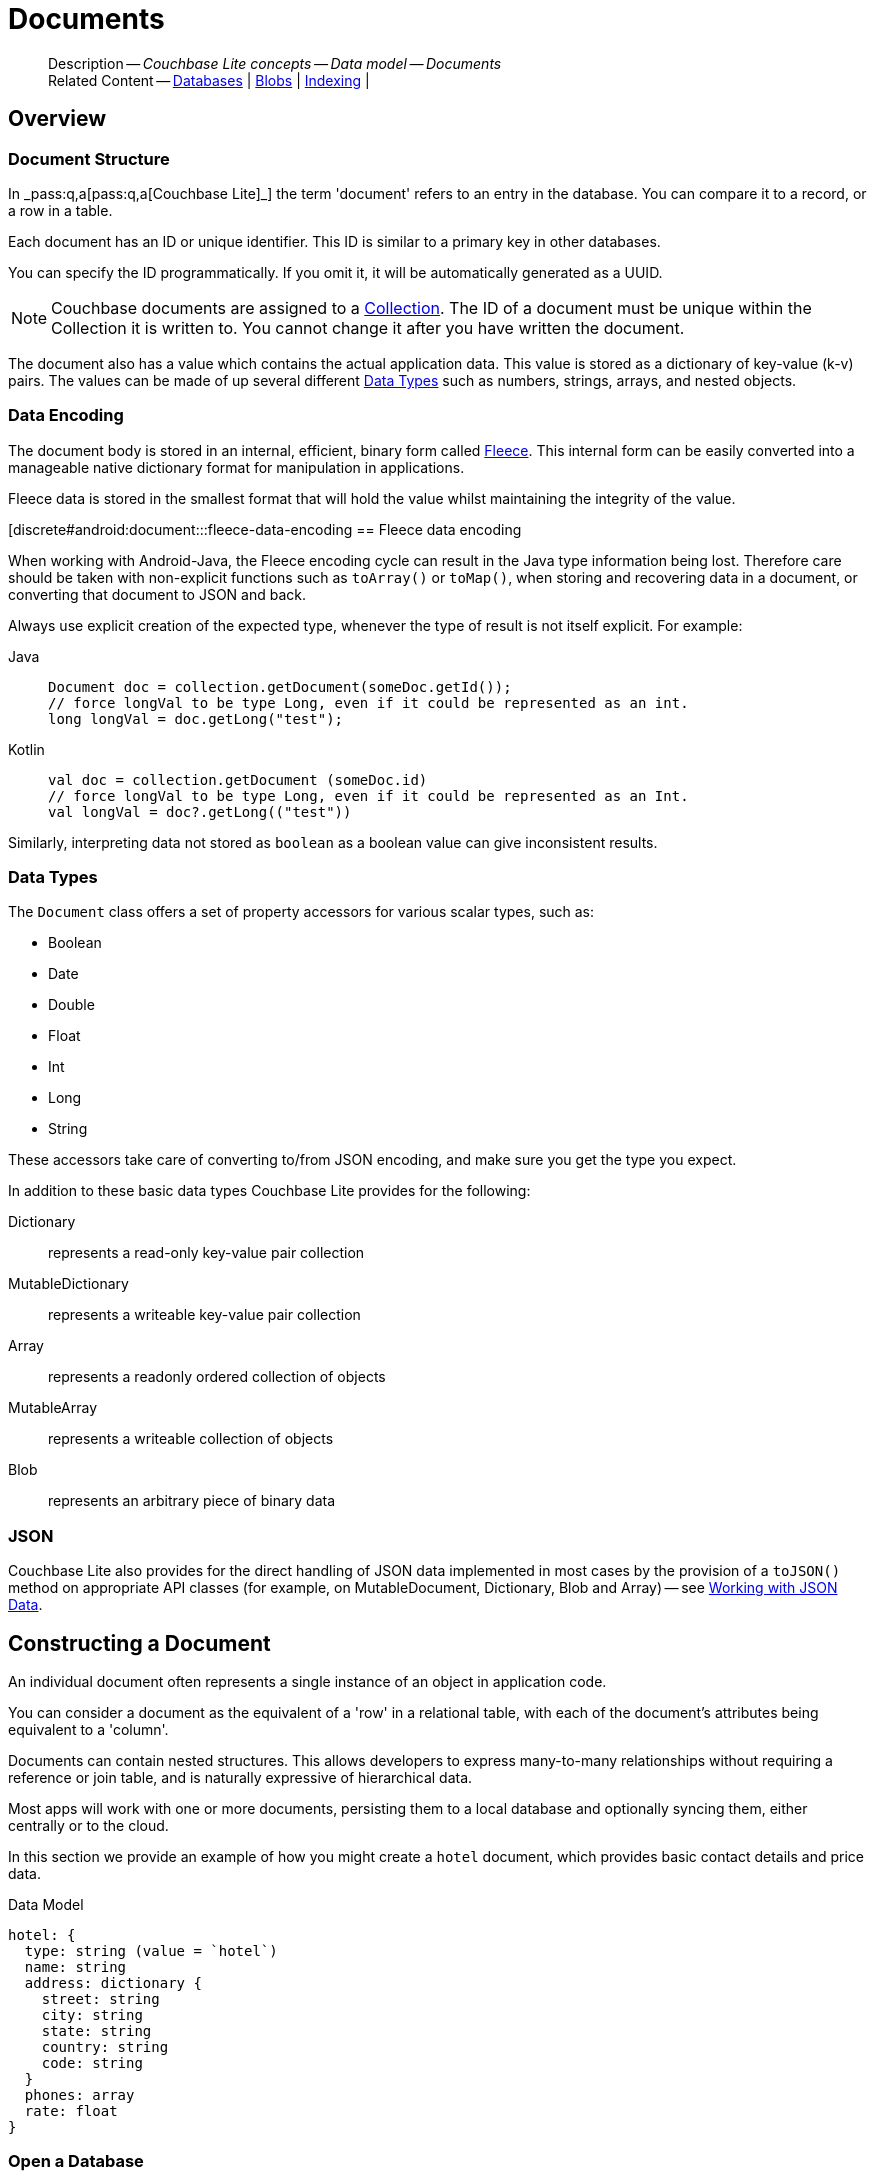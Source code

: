 :docname: document
:page-module: android
:page-relative-src-path: document.adoc
:page-origin-url: https://github.com/couchbase/docs-couchbase-lite.git
:page-origin-start-path:
:page-origin-refname: antora-assembler-simplification
:page-origin-reftype: branch
:page-origin-refhash: (worktree)
[#android:document:::]
= Documents
:page-aliases: documents.adoc, learn/java-android-document.adoc
:page-toclevels: 2@
:page-role:
:description: Couchbase Lite concepts -- Data model -- Documents


[abstract]
--
Description -- _{description}_ +
Related Content -- xref:android:database.adoc[Databases] | xref:android:blob.adoc[Blobs] | xref:android:indexing.adoc[Indexing] |
--


[#android:document:::overview]
== Overview


[#android:document:::document-structure]
=== Document Structure

In pass:q,a[_pass:q,a[pass:q,a[Couchbase{nbsp}Lite]]_] the term 'document' refers to an entry in the database.
You can compare it to a record, or a row in a table.

Each document has an ID or unique identifier.
This ID is similar to a primary key in other databases.

You can specify the ID programmatically.
If you omit it, it will be automatically generated as a UUID.

NOTE: Couchbase documents are assigned to a <<android:database:::database-concepts,Collection>>.
The ID of a document must be unique within the Collection it is written to.
You cannot change it after you have written the document.

The document also has a value which contains the actual application data.
This value is stored as a dictionary of key-value (k-v) pairs.
The values can be made of up several different <<android:document:::data-types>> such as numbers, strings, arrays, and nested objects.


[#android:document:::data-encoding]
=== Data Encoding

The document body is stored in an internal, efficient, binary form called
https://github.com/couchbaselabs/fleece#readme[Fleece].
This internal form can be easily converted into a manageable native dictionary format for manipulation in applications.

Fleece data is stored in the smallest format that will hold the value whilst maintaining the integrity of the value.


[discrete#android:document:::fleece-data-encoding
== Fleece data encoding

When working with Android-Java, the Fleece encoding cycle can result in the Java type information being lost.
Therefore care should be taken with non-explicit functions such as `toArray()` or `toMap()`,
when storing and recovering data in a document,
or converting that document to JSON and back.

Always use explicit creation of the expected type, whenever the type of result is not itself explicit. For example:

[tabs]
=====

Java::
+
--
[source, Java, indent=0]
----
            Document doc = collection.getDocument(someDoc.getId());
            // force longVal to be type Long, even if it could be represented as an int.
            long longVal = doc.getLong("test");
----
--


Kotlin::
+
--
[source, Kotlin, indent=0]
----
        val doc = collection.getDocument (someDoc.id)
        // force longVal to be type Long, even if it could be represented as an Int.
        val longVal = doc?.getLong(("test"))
----
--
=====

Similarly, interpreting data not stored as `boolean` as a boolean value can give inconsistent results.


[#android:document:::data-types]
=== Data Types

The `Document` class offers a set of property accessors for various scalar types, such as:

* Boolean
* Date
* Double
* Float
* Int
* Long
* String

These accessors take care of converting to/from JSON encoding, and make sure you get the type you expect.

In addition to these basic data types Couchbase Lite provides for the following:

Dictionary:: represents a read-only key-value pair collection
MutableDictionary:: represents a writeable key-value pair collection
Array:: represents a readonly ordered collection of objects
MutableArray:: represents a writeable collection of objects
Blob:: represents an arbitrary piece of binary data


[#android:document:::json]
=== JSON

Couchbase Lite also provides for the direct handling of JSON data implemented in most cases by the provision of a pass:a,q[`toJSON()`] method on appropriate API classes (for example, on MutableDocument, Dictionary, Blob and Array) -- see <<android:document:::lbl-json-data>>.


[#android:document:::constructing-a-document]
== Constructing a Document


An individual document often represents a single instance of an object in application code.

You can consider a document as the equivalent of a 'row' in a relational table,
with each of the document's attributes being equivalent to a 'column'.

Documents can contain nested structures.
This allows developers to express many-to-many relationships without requiring a reference or join table,
and is naturally expressive of hierarchical data.

Most apps will work with one or more documents, persisting them to a local database and optionally syncing them, either centrally or to the cloud.

In this section we provide an example of how you might create a `hotel` document, which provides basic contact details and price data.

.Data Model
[source]
----

hotel: {
  type: string (value = `hotel`)
  name: string
  address: dictionary {
    street: string
    city: string
    state: string
    country: string
    code: string
  }
  phones: array
  rate: float
}

----

[#android:document:::ex-usage]
=== Open a Database

First open your database.
If the database does not already exist, Couchbase Lite will create it for you.

Couchbase documents are assigned to a <<android:database:::database-concepts,Collection>>.
All the CRUD examples in this document operate on a `collection` object (here, the Default Collection).


[tabs]
=====


Kotlin::
+
--

// Show Main Snippet
// include::android:example$codesnippet_collection.kt[tags="datatype_usage_createdb", indent=0]
[source, Kotlin]
----
// Initialize the Couchbase Lite system
CouchbaseLite.init(context)

// Get the database (and create it if it doesn’t exist).
val database = Database("getting-started")
val collection = database.getCollection("myCollection")
    ?: throw IllegalStateException("collection not found")

----

--
// Show Optional Alternate Snippet
// include::android:example$codesnippet_collection.java[tags="datatype_usage_createdb", indent=0]

Java::
+
--
[source, Java]
----
// Get the database (and create it if it doesn’t exist).
Database database = new Database("getting-started");
try (Collection collection = database.getCollection("myCollection")) {
    if (collection == null) { throw new IllegalStateException("collection not found"); }

----
--

=====


See xref:android:database.adoc[Databases] for more information

[#android:document:::create-a-document]
=== Create a Document

Now create a new document to hold your application's data.

Use the mutable form, so that you can add data to the document.


[tabs]
=====


Kotlin::
+
--

// Show Main Snippet
// include::android:example$codesnippet_collection.kt[tags="datatype_usage_createdoc", indent=0]
[source, Kotlin]
----
// Create your new document
val mutableDoc = MutableDocument()

----

--
// Show Optional Alternate Snippet
// include::android:example$codesnippet_collection.java[tags="datatype_usage_createdoc", indent=0]

Java::
+
--
[source, Java]
----
// Create your new document
MutableDocument mutableDoc = new MutableDocument();

----
--

=====


For more on using *Documents*, see <<android:document:::document-initializers>> and <<android:document:::mutability>>.

[#android:document:::create-a-dictionary]
=== Create a Dictionary

Now create a mutable dictionary (`address`).

Each element of the dictionary value will be directly accessible via its own key.


[tabs]
=====


Kotlin::
+
--

// Show Main Snippet
// include::android:example$codesnippet_collection.kt[tags="datatype_usage_mutdict", indent=0]
[source, Kotlin]
----
// Create a new mutable dictionary and populate some keys/values
val address = MutableDictionary()
address.setString("street", "1 Main st.")
address.setString("city", "San Francisco")
address.setString("state", "CA")
address.setString("country", "USA")
address.setString("code", "90210")

----

--
// Show Optional Alternate Snippet
// include::android:example$codesnippet_collection.java[tags="datatype_usage_mutdict", indent=0]

Java::
+
--
[source, Java]
----
// Create a new mutable dictionary and populate some keys/values
MutableDictionary address = new MutableDictionary();
address.setString("street", "1 Main st.");
address.setString("city", "San Francisco");
address.setString("state", "CA");
address.setString("country", "USA");
address.setString("code", "90210");

----
--

=====


Learn more about <<android:document:::using-dictionaries>>.

[#android:document:::create-an-array]
=== Create an Array

Since the hotel may have multiple contact numbers, provide a field (`phones`) as a mutable array.


[tabs]
=====


Kotlin::
+
--

// Show Main Snippet
// include::android:example$codesnippet_collection.kt[tags="datatype_usage_mutarray", indent=0]
[source, Kotlin]
----
// Create and populate mutable array
val phones = MutableArray()
phones.addString("650-000-0000")
phones.addString("650-000-0001")

----

--
// Show Optional Alternate Snippet
// include::android:example$codesnippet_collection.java[tags="datatype_usage_mutarray", indent=0]

Java::
+
--
[source, Java]
----
// Create and populate mutable array
MutableArray phones = new MutableArray();
phones.addString("650-000-0000");
phones.addString("650-000-0001");

----
--

=====


Learn more about <<android:document:::using-arrays>>

[#android:document:::populate-a-document]
=== Populate a Document

Now add your data to the mutable document created earlier.
Each data item is stored as a key-value pair.


[tabs]
=====


Kotlin::
+
--

// Show Main Snippet
// include::android:example$codesnippet_collection.kt[tags="datatype_usage_populate", indent=0]
[source, Kotlin]
----
// Initialize and populate the document

// Add document type to document properties <.>
mutableDoc.setString("type", "hotel")

// Add hotel name string to document properties <.>
mutableDoc.setString("name", "Hotel Java Mo")

// Add float to document properties <.>
mutableDoc.setFloat("room_rate", 121.75f)

// Add dictionary to document's properties <.>
mutableDoc.setDictionary("address", address)

// Add array to document's properties <.>
mutableDoc.setArray("phones", phones)

----

--
// Show Optional Alternate Snippet
// include::android:example$codesnippet_collection.java[tags="datatype_usage_populate", indent=0]

Java::
+
--
[source, Java]
----
// Initialize and populate the document

// Add document type to document properties <.>
mutableDoc.setString("type", "hotel");

// Add hotel name string to document properties <.>
mutableDoc.setString("name", "Hotel Java Mo");

// Add float to document properties <.>
mutableDoc.setFloat("room_rate", 121.75F);

// Add dictionary to document's properties <.>
mutableDoc.setDictionary("address", address);

// Add array to document's properties <.>
mutableDoc.setArray("phones", phones);

----
--

=====


NOTE: Couchbase recommend using a `type` attribute to define each logical document type.


[#android:document:::save-a-document]
=== Save a Document

Now persist the populated document to your Couchbase Lite database.
This will auto-generate the document id.


[tabs]
=====


Kotlin::
+
--

// Show Main Snippet
// include::android:example$codesnippet_collection.kt[tags="datatype_usage_persist", indent=0]
[source, Kotlin]
----
// Save the document changes <.>
collection.save(mutableDoc)

----

--
// Show Optional Alternate Snippet
// include::android:example$codesnippet_collection.java[tags="datatype_usage_persist", indent=0]

Java::
+
--
[source, Java]
----
// Save the document changes <.>
collection.save(mutableDoc);
----
--

=====


[#android:document:::close-the-database]
=== Close the Database

With your document saved, you can now close our Couchbase Lite database.


[tabs]
=====


Kotlin::
+
--

// Show Main Snippet
// include::android:example$codesnippet_collection.kt[tags="datatype_usage_closedb", indent=0]
[source, Kotlin]
----
// Close the database <.>
database.close()

----

--
// Show Optional Alternate Snippet
// include::android:example$codesnippet_collection.java[tags="datatype_usage_closedb", indent=0]

Java::
+
--
[source, Java]
----
// Close the database <.>
database.close();

----
--

=====


[#android:document:::working-with-data]
== Working with Data


[#android:document:::checking-a-documents-properties]
=== Checking a Document's Properties

To check whether a given property exists in the document, use the https://docs.couchbase.com/mobile/{major}.{minor}.{maintenance-android}{empty}/couchbase-lite-android/com/couchbase/lite/Document.html#contains-java.lang.String-[`Document.Contains(String key)] method.

If you try to access a property which doesn't exist in the document, the call will return the default value for that getter method (0 for https://docs.couchbase.com/mobile/{major}.{minor}.{maintenance-android}{empty}/couchbase-lite-android/com/couchbase/lite/Document.html#getInt-java.lang.String-[Document.getInt()] 0.0 for https://docs.couchbase.com/mobile/{major}.{minor}.{maintenance-android}{empty}/couchbase-lite-android/com/couchbase/lite/Document.html#getFloat-java.lang.String-[Document.getFloat()] etc.).

.Fleece data encoding
[NOTE]
--
Care should be taken when storing and recovering data in a document or converting that document to JSON and back. +
Data encoding (Fleece) can result in `Long` values being converted to `Integers`, and `Double` values to `Float`. +
Interpreting data as boolean can also give inconsistent results.
--


[#android:document:::date-accessors]
=== Date accessors

Couchbase Lite offers _Date_ accessors as a convenience.
Dates are a common data type, but JSON doesn't natively support them, so the convention is to store them as strings in ISO-8601 format.

.Date Getter
[#ex-date-getter]


[#android:document:::ex-date-getter]
====

pass:q,a[This example sets the date on the `createdAt` property and reads it back using the https://docs.couchbase.com/mobile/{major}.{minor}.{maintenance-android}{empty}/couchbase-lite-android/com/couchbase/lite/Document.html#getDate-java.lang.String-[Document.getDate()] accessor method.]
[tabs]
=====


Kotlin::
+
--

// Show Main Snippet
// include::android:example$codesnippet_collection.kt[tags="date-getter", indent=0]
[source, Kotlin]
----
doc.setValue("createdAt", Date())
val date = doc.getDate("createdAt")
----

--
// Show Optional Alternate Snippet
// include::android:example$codesnippet_collection.java[tags="date-getter", indent=0]

Java::
+
--
[source, Java]
----
newTask.setValue("createdAt", new Date());
Date date = newTask.getDate("createdAt");
----
--

=====


====


[#android:document:::using-dictionaries]
=== Using Dictionaries

.API References

* https://docs.couchbase.com/mobile/{major}.{minor}.{maintenance-android}{empty}/couchbase-lite-android/com/couchbase/lite/Dictionary.html[Dictionary]

* https://docs.couchbase.com/mobile/{major}.{minor}.{maintenance-android}{empty}/couchbase-lite-android/com/couchbase/lite/MutableDictionary.html[MutableDictionary]


.Read Only
[#ex-dict]


[#android:document:::ex-dict]
====

[tabs]
=====


Kotlin::
+
--

// Show Main Snippet
// include::android:example$codesnippet_collection.kt[tags="datatype_dictionary", indent=0]
[source, Kotlin]
----
// NOTE: No error handling, for brevity (see getting started)
val document = collection.getDocument("doc1")

// Getting a dictionary from the document's properties
val dict = document?.getDictionary("address")

// Access a value with a key from the dictionary
val street = dict?.getString("street")

// Iterate dictionary
dict?.forEach { println("${it} -> ${dict.getValue(it)}") }

// Create a mutable copy
val mutableDict = dict?.toMutable()

----

--
// Show Optional Alternate Snippet
// include::android:example$codesnippet_collection.java[tags="datatype_dictionary", indent=0]

Java::
+
--
[source, Java]
----
// NOTE: No error handling, for brevity (see getting started)
Document document = collection.getDocument("doc1");
if (document == null) { return; }

// Getting a dictionary from the document's properties
Dictionary dict = document.getDictionary("address");
if (dict == null) { return; }

// Access a value with a key from the dictionary
String street = dict.getString("street");

// Iterate dictionary
for (String key: dict.getKeys()) {
    System.out.println("Key " + key + " = " + dict.getValue(key));
}

// Create a mutable copy
MutableDictionary mutableDict = dict.toMutable();

----
--

=====


====


.Mutable
[#ex-mutdict]


[#android:document:::ex-mutdict]
====

[tabs]
=====


Kotlin::
+
--

// Show Main Snippet
// include::android:example$codesnippet_collection.kt[tags="datatype_mutable_dictionary", indent=0]
[source, Kotlin]
----
// NOTE: No error handling, for brevity (see getting started)

// Create a new mutable dictionary and populate some keys/values
val mutableDict = MutableDictionary()
mutableDict.setString("street", "1 Main st.")
mutableDict.setString("city", "San Francisco")

// Add the dictionary to a document's properties and save the document
val mutableDoc = MutableDocument("doc1")
mutableDoc.setDictionary("address", mutableDict)
collection.save(mutableDoc)

----

--
// Show Optional Alternate Snippet
// include::android:example$codesnippet_collection.java[tags="datatype_mutable_dictionary", indent=0]

Java::
+
--
[source, Java]
----
// NOTE: No error handling, for brevity (see getting started)

// Create a new mutable dictionary and populate some keys/values
MutableDictionary mutableDict = new MutableDictionary();
mutableDict.setString("street", "1 Main st.");
mutableDict.setString("city", "San Francisco");

// Add the dictionary to a document's properties and save the document
MutableDocument mutableDoc = new MutableDocument("doc1");
mutableDoc.setDictionary("address", mutableDict);
collection.save(mutableDoc);

----
--

=====


====


[#android:document:::using-arrays]
=== Using Arrays

.API References
* https://docs.couchbase.com/mobile/{major}.{minor}.{maintenance-android}{empty}/couchbase-lite-android/com/couchbase/lite/Array.html[Array]

* https://docs.couchbase.com/mobile/{major}.{minor}.{maintenance-android}{empty}/couchbase-lite-android/com/couchbase/lite/MutableArray.html[MutableArray]

.Read Only
[#ex-array]


[#android:document:::ex-array]
====

[tabs]
=====


Kotlin::
+
--

// Show Main Snippet
// include::android:example$codesnippet_collection.kt[tags="datatype_array", indent=0]
[source, Kotlin]
----
// NOTE: No error handling, for brevity (see getting started)

val document = collection.getDocument("doc1")

// Getting a phones array from the document's properties
val array = document?.getArray("phones")

// Get element count
val count = array?.count()

// Access an array element by index
val phone = array?.getString(1)

// Iterate array
array?.forEachIndexed { index, item -> println("Row  ${index} = ${item}") }

// Create a mutable copy
val mutableArray = array?.toMutable()
----

--
// Show Optional Alternate Snippet
// include::android:example$codesnippet_collection.java[tags="datatype_array", indent=0]

Java::
+
--
[source, Java]
----
// NOTE: No error handling, for brevity (see getting started)

Document document = collection.getDocument("doc1");
if (document == null) { return; }

// Getting a phones array from the document's properties
Array array = document.getArray("phones");
if (array == null) { return; }

// Get element count
int count = array.count();

// Access an array element by index
String phone = array.getString(1);

// Iterate array
for (int i = 0; i < count; i++) {
    System.out.println("Row  " + i + " = " + array.getString(i));
}

// Create a mutable copy
MutableArray mutableArray = array.toMutable();
----
--

=====


====


.Mutable
[#ex-mutarray]


[#android:document:::ex-mutarray]
====

[tabs]
=====


Kotlin::
+
--

// Show Main Snippet
// include::android:example$codesnippet_collection.kt[tags="datatype_mutable_array", indent=0]
[source, Kotlin]
----
// NOTE: No error handling, for brevity (see getting started)

// Create a new mutable array and populate data into the array
val mutableArray = MutableArray()
mutableArray.addString("650-000-0000")
mutableArray.addString("650-000-0001")

// Set the array to document's properties and save the document
val mutableDoc = MutableDocument("doc1")
mutableDoc.setArray("phones", mutableArray)
collection.save(mutableDoc)
----

--
// Show Optional Alternate Snippet
// include::android:example$codesnippet_collection.java[tags="datatype_mutable_array", indent=0]

Java::
+
--
[source, Java]
----
// NOTE: No error handling, for brevity (see getting started)

// Create a new mutable array and populate data into the array
MutableArray mutableArray = new MutableArray();
mutableArray.addString("650-000-0000");
mutableArray.addString("650-000-0001");

// Set the array to document's properties and save the document
MutableDocument mutableDoc = new MutableDocument("doc1");
mutableDoc.setArray("phones", mutableArray);
collection.save(mutableDoc);
----
--

=====


====


[#android:document:::using-blobs]
=== Using Blobs

For more on working with blobs, see xref:android:blob.adoc[Blobs]


[#android:document:::document-initializers]
== Document Initializers


You can use the following methods/initializers:

* Use the https://docs.couchbase.com/mobile/{major}.{minor}.{maintenance-android}{empty}/couchbase-lite-android/com/couchbase/lite/MutableDocument.html#s:18CouchbaseLiteSwift15MutableDocumentMutableDocument--[MutableDocument()] initializer to create a new document where the document ID is randomly generated by the database.

* Use the https://docs.couchbase.com/mobile/{major}.{minor}.{maintenance-android}{empty}/couchbase-lite-android/com/couchbase/lite/MutableDocument.html#s:18CouchbaseLiteSwift15MutableDocument}MutableDocument-java.lang.String-[MutableDocument(String id)] initializer to create a new document with a specific ID.

* Use the {url-api-method-collection-getdocument} method to get a document.
If the document doesn't exist in the collection, the method will return `null`.
You can use this behavior to check if a document with a given ID already exists in the collection.


.Persist a document
[#ex-persists-doc]


[#android:document:::ex-persists-doc]
====

pass:q,a[The following code example creates a document and persists it to the database.]
[tabs]
=====


Kotlin::
+
--

// Show Main Snippet
// include::android:example$codesnippet_collection.kt[tags="initializer", indent=0]
[source, Kotlin]
----
val doc = MutableDocument()
doc.let {
    it.setString("type", "task")
    it.setString("owner", "todo")
    it.setDate("createdAt", Date())
}
collection.save(doc)
----

--
// Show Optional Alternate Snippet
// include::android:example$codesnippet_collection.java[tags="initializer", indent=0]

Java::
+
--
[source, Java]
----
MutableDocument newTask = new MutableDocument();
newTask.setString("type", "task");
newTask.setString("owner", "todo");
newTask.setDate("createdAt", new Date());
collection.save(newTask);
----
--

=====


====


[#android:document:::mutability]
== Mutability


By default, a document is immutable when it is read from the database.
Use the https://docs.couchbase.com/mobile/{major}.{minor}.{maintenance-android}{empty}/couchbase-lite-android/com/couchbase/lite/Document.html#toMutable--[`Document.toMutable()] to create an updatable instance of the document.


.Make a mutable document
[#ex-update-doc]


[#android:document:::ex-update-doc]
====

pass:q,a[Changes to the document are persisted to the database when the `save` method is called.]
[tabs]
=====


Kotlin::
+
--

// Show Main Snippet
// include::android:example$codesnippet_collection.kt[tags="update-document", indent=0]
[source, Kotlin]
----
collection.getDocument("xyz")?.toMutable()?.let {
    it.setString("name", "apples")
    collection.save(it)
}
----

--
// Show Optional Alternate Snippet
// include::android:example$codesnippet_collection.java[tags="update-document", indent=0]

Java::
+
--
[source, Java]
----
MutableDocument mutableDocument = collection.getDocument("xyz").toMutable();
mutableDocument.setString("name", "apples");
collection.save(mutableDocument);
----
--

=====


====


NOTE: Any user change to the value of reserved keys (`_id`, `_rev` or `_deleted`) will be detected when a document is saved and will result in an exception (Error Code 5 -- `CorruptRevisionData`) -- see also <<android:document:::lbl-doc-constraints>>.


[#android:document:::batch-operations]
== Batch operations

If you're making multiple changes to a database at once, it's faster to group them together.
The following example persists a few documents in batch.

.Batch operations
[#ex-batch-ops]


[#android:document:::ex-batch-ops]
====

[tabs]
=====


Kotlin::
+
--

// Show Main Snippet
// include::android:example$codesnippet_collection.kt[tags="batch", indent=0]
[source, Kotlin]
----
database.inBatch(UnitOfWork {
    for (i in 0..9) {
        val doc = MutableDocument()
        doc.let {
            it.setValue("type", "user")
            it.setValue("name", "user $i")
            it.setBoolean("admin", false)
        }
        log("saved user document: ${doc.getString("name")}")
    }
})
----

--
// Show Optional Alternate Snippet
// include::android:example$codesnippet_collection.java[tags="batch", indent=0]

Java::
+
--
[source, Java]
----
database.inBatch(() -> {
    for (int i = 0; i < 10; i++) {
        MutableDocument doc = new MutableDocument();
        doc.setValue("type", "user");
        doc.setValue("name", "user " + i);
        doc.setBoolean("admin", false);
        collection.save(doc);
    }
});
----
--

=====


====


At the *local* level this operation is still transactional: no other `Database` instances, including ones managed by the replicator can make changes during the execution of the block, and other instances will not see partial changes.
But Couchbase Mobile is a distributed system, and due to the way replication works, there's no guarantee that Sync Gateway or other devices will receive your changes all at once.


[#android:document:::document-change-events]
== Document change events

You can register for document changes.
The following example registers for changes to the document with ID `user.john` and prints the `verified_account` property when a change is detected.


.Document change events
[#ex-doc-events]


[#android:document:::ex-doc-events]
====

[tabs]
=====


Kotlin::
+
--

// Show Main Snippet
// include::android:example$codesnippet_collection.kt[tags="document-listener", indent=0]
[source, Kotlin]
----
collection.addDocumentChangeListener("user.john") { change ->
    collection.getDocument(change.documentID)?.let {
        log("Status: ${it.getString("verified_account")}")
    }
}
----

--
// Show Optional Alternate Snippet
// include::android:example$codesnippet_collection.java[tags="document-listener", indent=0]

Java::
+
--
[source, Java]
----
collection.addDocumentChangeListener(
    "user.john",
    change -> {
        String docId = change.getDocumentID();
        try {
            Document doc = collection.getDocument(docId);
            if (doc != null) {
                Logger.log("Status: " + doc.getString("verified_account"));
            }
        }
        catch (CouchbaseLiteException e) {
            Logger.log("Failed getting doc : " + docId);
        }
    });
----
--

=====


====


[#android:document:::using-kotlin-flows-and-livedata]
=== Using Kotlin Flows and LiveData

Kotlin users can also take advantage of Flows and LiveData to monitor for changes.

The following methods show how to watch for document changes in a given database or for changes to a specific document.

[tabs]
=====

Database Changes::
+
--
[source, Kotlin, subs="attributes+"]
----
        return collection.collectionChangeFlow(null)
            .map { it.documentIDs }
            .asLiveData()
----
--


Document Changes::
+
--
[source, Kotlin, subs="attributes+"]
----
        return collection.documentChangeFlow("1001")
            .mapNotNull { change ->
                change.takeUnless {
                    collection.getDocument(it.documentID)?.getString("owner").equals(owner)
                }
            }
            .asLiveData()
----
--
=====


[#android:document:::document-expiration]
== Document Expiration

Document expiration allows users to set the expiration date for a document.
When the document expires, it is purged from the database.
The purge is not replicated to Sync Gateway.

.Set document expiration
[#ex-set-doc-exp]


[#android:document:::ex-set-doc-exp]
====

This example sets the TTL for a document to 1 day from the current time.
[tabs]
=====


Kotlin::
+
--

// Show Main Snippet
// include::android:example$codesnippet_collection.kt[tags="document-expiration", indent=0]
[source, Kotlin]
----
// Purge the document one day from now
collection.setDocumentExpiration(
    "doc123",
    Date(System.currentTimeMillis() + (1000 * 60 * 60 * 24))
)

// Reset expiration
collection.setDocumentExpiration("doc1", null)

// Query documents that will be expired in less than five minutes
val query = QueryBuilder
    .select(SelectResult.expression(Meta.id))
    .from(DataSource.collection(collection))
    .where(
        Meta.expiration.lessThan(
            Expression.longValue(System.currentTimeMillis() + (1000 * 60 * 5))
        )
    )
----

--
// Show Optional Alternate Snippet
// include::android:example$codesnippet_collection.java[tags="document-expiration", indent=0]

Java::
+
--
[source, Java]
----
// Purge the document one day from now
Instant ttl = Instant.now().plus(1, ChronoUnit.DAYS);
collection.setDocumentExpiration("doc123", new Date(ttl.toEpochMilli()));

// Reset expiration
collection.setDocumentExpiration("doc1", null);

// Query documents that will be expired in less than five minutes
Instant fiveMinutesFromNow = Instant.now().plus(5, ChronoUnit.MINUTES);
Query query = QueryBuilder
    .select(SelectResult.expression(Meta.id))
    .from(DataSource.collection(collection))
    .where(Meta.expiration.lessThan(Expression.doubleValue(fiveMinutesFromNow.toEpochMilli())));
----
--

=====


====


You can set expiration for a whole Collection

[#android:document:::lbl-doc-constraints]
== Document Constraints

Couchbase Lite APIs do not explicitly disallow the use of attributes with the underscore prefix at the top level of document.
This is to facilitate the creation of documents for use either in _local only_ mode where documents are not synced, or when used exclusively in peer-to-peer sync.

NOTE: "_id", :"_rev" and "_sequence" are reserved keywords and must not be used as top-level attributes -- see <<android:document:::res-keys>>.

Users are cautioned that any attempt to sync such documents to Sync Gateway will result in an error.
To be future proof, you are advised to avoid creating such documents.
Use of these attributes for user-level data may result in undefined system behavior.

For more guidance -- see: xref:sync-gateway:ROOT:data-modeling.adoc[Sync Gateway - data modeling guidelines]

[#android:document:::res-keys]
.Reserved Keys List
====

* _attachments

* _deleted footnote:fn1[Any change to this reserved key will be detected when it is saved and will result in a Couchbase exception (Error Code 5 -- `CorruptRevisionData`)]

* _id footnote:fn1[]

* _removed

* _rev footnote:fn1[]

* _sequence
====


[#android:document:::lbl-json-data]
== Working with JSON Data

In this section::
<<android:document:::lbl-array>>
| <<android:document:::lbl-blob>>
| <<android:document:::lbl-dictionary>>
| <<android:document:::lbl-document>>
| <<android:document:::lbl-result>>


The pass:a,q[`toJSON()`] typed-accessor means you can easily work with JSON data, native and Couchbase Lite objects.

[#android:document:::lbl-array]
=== Arrays

Convert an `ArrayObject` to and from JSON using the pass:a,q[`toJSON()`] and `toArray` methods -- see <<android:document:::ex-array>>.

Additionally you can:

* Initialize a 'MutableArrayObject' using data supplied as a JSON string.
This is done using the `init(json)` constructor -- see: <<android:document:::ex-array>>

* Convert an `ArrayFragment` object to a JSON String

* Set data with a JSON string using `setJSON()`

.Arrays as JSON strings
[#ex-array]


[#android:document:::ex-array]
====

[tabs]
=====


Kotlin::
+
--

// Show Main Snippet
// include::android:example$codesnippet_collection.kt[tags="tojson-array", indent=0]
[source, Kotlin]
----
// github tag=tojson-array
val mArray = MutableArray(JSON) // <.>
for (i in 0 until mArray.count()) {
    mArray.getDictionary(i)?.apply {
        log(getString("name") ?: "unknown")
        collection.save(MutableDocument(getString("id"), toMap()))
    } // <.>
}

collection.getDocument("1002")?.getArray("features")?.apply {
    for (feature in toList()) {
        log("$feature")
    } // <.>
    log(toJSON())
} // <.>
----

--
// Show Optional Alternate Snippet
// include::android:example$codesnippet_collection.java[tags="tojson-array", indent=0]

Java::
+
--
[source, Java]
----
// github tag=tojson-array
final MutableArray mArray = new MutableArray(JSON); // <.>

for (int i = 0; i < mArray.count(); i++) { // <.>
    final Dictionary dict = mArray.getDictionary(i);
    Logger.log(dict.getString("name"));
    collection.save(new MutableDocument(dict.getString("id"), dict.toMap()));
}

final Array features = collection.getDocument("1002").getArray("features");
for (Object feature: features.toList()) { Logger.log(feature.toString()); }
Logger.log(features.toJSON()); // <.>
----
--

=====


====


[#android:document:::lbl-blob]
=== Blobs
Convert a `Blob` to JSON using the `toJSON` method -- see <<android:document:::ex-blob>>.

You can use `isBlob()` to check whether a given dictionary object is a blob or not -- see <<android:document:::ex-blob>>.

Note that the blob object must first be saved to the database (generating the required metadata) before you can use the `toJSON` method.

[#ex-blob]
.Blobs as JSON strings


[#android:document:::ex-blob]
====

[tabs]
=====


Kotlin::
+
--

// Show Main Snippet
// include::android:example$codesnippet_collection.kt[tags="tojson-blob", indent=0]
[source, Kotlin]
----
// github tag=tojson-blob
val thisBlob = collection.getDocument("thisdoc-id")!!.toMap()
if (!Blob.isBlob(thisBlob)) {
    return
}
val blobType = thisBlob["content_type"].toString()
val blobLength = thisBlob["length"] as Number?
----

--
// Show Optional Alternate Snippet
// include::android:example$codesnippet_collection.java[tags="tojson-blob", indent=0]

Java::
+
--
[source, Java]
----
// github tag=tojson-blob
final Map<String, ?> thisBlob = collection.getDocument("thisdoc-id").toMap();
if (!Blob.isBlob(thisBlob)) { return; }

final String blobType = thisBlob.get("content_type").toString();
final Number blobLength = (Number) thisBlob.get("length");
----
--

=====


====


See also: xref:android:blob.adoc[Blobs]

[#android:document:::lbl-dictionary]
=== Dictionaries

Convert a `DictionaryObject` to and from JSON using the `toJSON` and `toDictionary` methods -- see <<android:document:::ex-dictionary>>.

Additionally you can:

* Initialize a 'MutableDictionaryObject' using data supplied as a JSON string.
This is done using the `init(json)` constructor-- see: <<android:document:::ex-dictionary>>

* Set data with a JSON string using `setJSON()`

[#ex-dictionary]
.Dictionaries as JSON strings


[#android:document:::ex-dictionary]
====

[tabs]
=====


Kotlin::
+
--

// Show Main Snippet
// include::android:example$codesnippet_collection.kt[tags="tojson-dictionary", indent=0]
[source, Kotlin]
----
// github tag=tojson-dictionary
val mDict = MutableDictionary(JSON) // <.>
log("$mDict")
log("Details for: ${mDict.getString("name")}")
mDict.keys.forEach { key ->
    log(key + " => " + mDict.getValue(key))
}
----

--
// Show Optional Alternate Snippet
// include::android:example$codesnippet_collection.java[tags="tojson-dictionary", indent=0]

Java::
+
--
[source, Java]
----
// github tag=tojson-dictionary
final MutableDictionary mDict = new MutableDictionary(JSON); // <.>
Logger.log(mDict.toString());

Logger.log("Details for: " + mDict.getString("name"));
for (String key: mDict.getKeys()) {
    Logger.log(key + " => " + mDict.getValue(key));
}
----
--

=====


====


[#android:document:::lbl-document]
=== Documents

Convert a `Document` to and from JSON strings using the pass:a,q[`toJSON()`] and pass:a,q[`setJSON()`] methods -- see <<android:document:::ex-document>>.

Additionally you can:

* Initialize a 'MutableDocument' using data supplied as a JSON string.
This is done using the `init(json)` or `init(id: json:)` constructor -- see: <<android:document:::ex-document>>

* Set data with a JSON string using `setJSON()`

.Documents as JSON strings
[#ex-document]


[#android:document:::ex-document]
====

[tabs]
=====


Kotlin::
+
--

// Show Main Snippet
// include::android:example$codesnippet_collection.kt[tags="query-get-all;tojson-document", indent=0]
[source, Kotlin]
----
QueryBuilder
    .select(SelectResult.expression(Meta.id).`as`("metaId"))
    .from(DataSource.collection(srcColl))
    .execute()
    .forEach {
        it.getString("metaId")?.let { thisId ->
            srcColl.getDocument(thisId)?.toJSON()?.let { json -> // <.>
                log("JSON String = $json")
                val hotelFromJSON = MutableDocument(thisId, json) // <.>
                dstColl.save(hotelFromJSON)
                dstColl.getDocument(thisId)?.toMap()?.forEach { e ->
                    log("$e.key => $e.value")
                } // <.>
            }
        }
    }
----

--
// Show Optional Alternate Snippet
// include::android:example$codesnippet_collection.java[tags="query-get-all;tojson-document", indent=0]

Java::
+
--
[source, Java]
----
// github tag=tojson-document
final Query listQuery = QueryBuilder
    .select(SelectResult.expression(Meta.id).as("metaId"))
    .from(DataSource.collection(srcColl));

try (ResultSet results = listQuery.execute()) {
    for (Result row: results) {
        final String thisId = row.getString("metaId");

        final String json = srcColl.getDocument(thisId).toJSON(); // <.>
        Logger.log("JSON String = " + json);

        final MutableDocument hotelFromJSON = new MutableDocument(thisId, json); // <.>

        dstColl.save(hotelFromJSON);

        for (Map.Entry<String, Object> entry: dstColl.getDocument(thisId).toMap().entrySet()) {
            Logger.log(entry.getKey() + " => " + entry.getValue()); // <.>
        }
    }
}
----
--

=====


====


[#android:document:::lbl-result]
=== Query Results as JSON

Convert a `Query Result` to JSON using its {to-JSON} accessor method.

[#ex-json]
.Using JSON Results


[#android:document:::ex-json]
====

pass:q,a[Use https://docs.couchbase.com/mobile/{major}.{minor}.{maintenance-android}{empty}/couchbase-lite-android/com/couchbase/lite/Result.html#toJSON--[Result.toJSON()] to transform your result string into a JSON string, which can easily be serialized or used as required in your application. See <<android:document:::ex-json>> for a working example.]
[tabs]
=====


Kotlin::
+
--

// Show Main Snippet
// include::android:example$codesnippet_collection.kt[tags="query-access-json", indent=0]
[source, Kotlin]
----
// Uses Jackson JSON processor
val mapper = ObjectMapper()
val hotels = mutableListOf<Hotel>()

listQuery.execute().use { rs ->
    rs.forEach {

        // Get result as JSON string
        val json = it.toJSON() // <.>

        // Get Hashmap from JSON string
        val dictFromJSONstring = mapper.readValue(json, HashMap::class.java) // <.>

        // Use created hashmap
        val hotelId = dictFromJSONstring["id"].toString() //
        val hotelType = dictFromJSONstring["type"].toString()
        val hotelname = dictFromJSONstring["name"].toString()

        // Get custom object from JSON string
        val thisHotel = mapper.readValue(json, Hotel::class.java) // <.>
        hotels.add(thisHotel)
    }
}
----

--
// Show Optional Alternate Snippet
// include::android:example$codesnippet_collection.java[tags="query-access-json", indent=0]

Java::
+
--
[source, Java]
----
        ObjectMapper mapper = new ObjectMapper();
        ArrayList<Hotel> hotels = new ArrayList<>();
        HashMap<String, Object> dictFromJSONstring;

        try (ResultSet resultSet = listQuery.execute()) {
            for (Result result: resultSet) {

                // Get result as JSON string
                String thisJsonString = result.toJSON(); // <.>

                // Get Java  Hashmap from JSON string
                dictFromJSONstring =
                    mapper.readValue(thisJsonString, HashMap.class); // <.>


                // Use created hashmap
                String hotelId = dictFromJSONstring.get("id").toString();
                String hotelType = dictFromJSONstring.get("type").toString();
                String hotelname = dictFromJSONstring.get("name").toString();


                // Get custom object from Native 'dictionary' object
                Hotel thisHotel =
                    mapper.readValue(thisJsonString, Hotel.class); // <.>
                hotels.add(thisHotel);
            }
        }
        // Uses Jackson JSON processor
        ObjectMapper mapper = new ObjectMapper();
        List<Hotel> hotels = new ArrayList<>();

        try (ResultSet rs = listQuery.execute()) {
            for (Result result: rs) {
                String json = result.toJSON();
                Map<String, String> dictFromJSONstring = mapper.readValue(json, HashMap.class);

                String hotelId = dictFromJSONstring.get("id");
                String hotelType = dictFromJSONstring.get("type");
                String hotelname = dictFromJSONstring.get("name");

                // Get custom object from JSON string
                Hotel thisHotel = mapper.readValue(json, Hotel.class);
                hotels.add(thisHotel);
            }
        }
    }

    public List<Map<String, Object>> docsOnlyQuerySyntaxN1QL(Database thisDb) throws CouchbaseLiteException {
        // For Documentation -- N1QL Query using parameters
        //  Declared elsewhere: Database thisDb
        Query thisQuery =
            thisDb.createQuery(
                "SELECT META().id AS thisId FROM _ WHERE type = \"hotel\""); // <.>
        List<Map<String, Object>> results = new ArrayList<>();
        try (ResultSet rs = thisQuery.execute()) {
            for (Result result: rs) { results.add(result.toMap()); }
        }
        return results;
    }

    public List<Map<String, Object>> docsonlyQuerySyntaxN1QLParams(Database thisDb) throws CouchbaseLiteException {
        // For Documentation -- N1QL Query using parameters
        //  Declared elsewhere: Database thisDb

        Query thisQuery =
            thisDb.createQuery(
                "SELECT META().id AS thisId FROM _ WHERE type = $type"); // <.

        thisQuery.setParameters(
            new Parameters().setString("type", "hotel")); // <.>

        List<Map<String, Object>> results = new ArrayList<>();
        try (ResultSet rs = thisQuery.execute()) {
            for (Result result: rs) { results.add(result.toMap()); }
        }
        return results;
    }
}

//
// Copyright (c) 2023 Couchbase, Inc All rights reserved.
//
// Licensed under the Apache License, Version 2.0 (the "License");
// you may not use this file except in compliance with the License.
// You may obtain a copy of the License at
//
// http://www.apache.org/licenses/LICENSE-2.0
//
// Unless required by applicable law or agreed to in writing, software
// distributed under the License is distributed on an "AS IS" BASIS,
// WITHOUT WARRANTIES OR CONDITIONS OF ANY KIND, either express or implied.
// See the License for the specific language governing permissions and
// limitations under the License.
//
package com.couchbase.codesnippets;

import androidx.annotation.NonNull;

import java.net.URI;
import java.net.URISyntaxException;
import java.security.KeyStore;
import java.security.KeyStoreException;
import java.security.cert.X509Certificate;
import java.util.HashMap;
import java.util.Map;
import java.util.Set;

import com.couchbase.codesnippets.utils.Logger;
import com.couchbase.lite.BasicAuthenticator;
import com.couchbase.lite.Collection;
import com.couchbase.lite.CollectionConfiguration;
import com.couchbase.lite.CouchbaseLiteException;
import com.couchbase.lite.Database;
import com.couchbase.lite.DatabaseEndpoint;
import com.couchbase.lite.DocumentFlag;
import com.couchbase.lite.Endpoint;
import com.couchbase.lite.ListenerToken;
import com.couchbase.lite.ReplicatedDocument;
import com.couchbase.lite.Replicator;
import com.couchbase.lite.ReplicatorConfiguration;
import com.couchbase.lite.ReplicatorProgress;
import com.couchbase.lite.ReplicatorStatus;
import com.couchbase.lite.ReplicatorType;
import com.couchbase.lite.SessionAuthenticator;
import com.couchbase.lite.URLEndpoint;


@SuppressWarnings({"unused"})
public class ReplicationExamples {
    private Replicator thisReplicator;
    private ListenerToken thisToken;

    public void activeReplicatorExample(Set<Collection> collections)
        throws URISyntaxException {
        // Create replicator
        // Consider holding a reference somewhere
        // to prevent the Replicator from being GCed
        Replicator repl = new Replicator( // <.>

            // initialize the replicator configuration
            new ReplicatorConfiguration(new URLEndpoint(new URI("wss://listener.com:8954"))) // <.>
                .addCollections(collections, null)

                // Set replicator type
                .setType(ReplicatorType.PUSH_AND_PULL)

                // Configure Sync Mode
                .setContinuous(false) // default value


                // set auto-purge behavior
                // (here we override default)
                .setAutoPurgeEnabled(false) // <.>


                // Configure Server Authentication --
                // only accept self-signed certs
                .setAcceptOnlySelfSignedServerCertificate(true) // <.>

                // Configure the credentials the
                // client will provide if prompted
                .setAuthenticator(new BasicAuthenticator("Our Username", "Our Password".toCharArray())) // <.>

        );

        // Optionally add a change listener <.>
        ListenerToken token = repl.addChangeListener(change -> {
            CouchbaseLiteException err = change.getStatus().getError();
            if (err != null) { Logger.log("Error code :: " + err.getCode(), err); }
        });

        // Start replicator
        repl.start(false); // <.>


        thisReplicator = repl;
        thisToken = token;

    }

    public void replicatorSimpleExample(Set<Collection> collections) throws URISyntaxException {
        Endpoint theListenerEndpoint
            = new URLEndpoint(new URI("wss://10.0.2.2:4984/db")); // <.>

        ReplicatorConfiguration thisConfig =
            new ReplicatorConfiguration(theListenerEndpoint) // <.>
                .addCollections(collections, null) // default configuration

                .setAcceptOnlySelfSignedServerCertificate(true) // <.>
                .setAuthenticator(new BasicAuthenticator(
                    "valid.user",
                    "valid.password".toCharArray())); // <.>

        Replicator repl = new Replicator(thisConfig); // <.>
        // Start the replicator
        repl.start(); // <.>
        // (be sure to hold a reference somewhere that will prevent it from being GCed)
        thisReplicator = repl;

    }

    public void replicationBasicAuthenticationExample(
        Set<Collection> collections,
        CollectionConfiguration collectionConfig)
        throws URISyntaxException {

        // Create replicator (be sure to hold a reference somewhere that will prevent the Replicator from being GCed)
        Replicator repl = new Replicator(
            new ReplicatorConfiguration(new URLEndpoint(new URI("ws://localhost:4984/mydatabase")))
                .addCollections(collections, collectionConfig)
                .setAuthenticator(new BasicAuthenticator("username", "password".toCharArray())));

        repl.start();
        thisReplicator = repl;
    }


    public void replicationSessionAuthenticationExample(
        Set<Collection> collections,
        CollectionConfiguration collectionConfig)
        throws URISyntaxException {

        // Create replicator (be sure to hold a reference somewhere that will prevent the Replicator from being GCed)
        Replicator repl = new Replicator(
            new ReplicatorConfiguration(new URLEndpoint(new URI("ws://localhost:4984/mydatabase")))
                .addCollections(collections, collectionConfig)
                .setAuthenticator(new SessionAuthenticator("904ac010862f37c8dd99015a33ab5a3565fd8447")));

        repl.start();
        thisReplicator = repl;
    }

    public void replicationCustomHeaderExample(
        Set<Collection> collections,
        CollectionConfiguration collectionConfig)
        throws URISyntaxException {
        Map<String, String> headers = new HashMap<>();
        headers.put("CustomHeaderName", "Value");

        // Create replicator (be sure to hold a reference somewhere that will prevent the Replicator from being GCed)
        Replicator repl = new Replicator(
            new ReplicatorConfiguration(new URLEndpoint(new URI("ws://localhost:4984/mydatabase")))
                .addCollections(collections, collectionConfig)
                .setHeaders(headers));

        repl.start();
        thisReplicator = repl;
    }

    public void replicationPushFilterExample(Set<Collection> collections) throws URISyntaxException {
        CollectionConfiguration collectionConfig = new CollectionConfiguration()
            .setPushFilter((document, flags) -> flags.contains(DocumentFlag.DELETED)); // <1>

        // Create replicator (be sure to hold a reference somewhere that will prevent the Replicator from being GCed)
        Replicator repl = new Replicator(
            new ReplicatorConfiguration(new URLEndpoint(new URI("ws://localhost:4984/mydatabase")))
                .addCollections(collections, collectionConfig));

        repl.start();
        thisReplicator = repl;
    }


    public void replicationPullFilterExample(Set<Collection> collections) throws URISyntaxException {
        CollectionConfiguration collectionConfig = new CollectionConfiguration()
            .setPullFilter((document, flags) -> "draft".equals(document.getString("type"))); // <1>

        // Create replicator (be sure to hold a reference somewhere that will prevent the Replicator from being GCed)
        Replicator repl = new Replicator(
            new ReplicatorConfiguration(new URLEndpoint(new URI("ws://localhost:4984/mydatabase")))
                .addCollections(collections, collectionConfig));

        repl.start();
        thisReplicator = repl;
    }

    public void replicationResetCheckpointExample(Set<Collection> collections) throws URISyntaxException {
        // Create replicator (be sure to hold a reference somewhere that will prevent the Replicator from being GCed)
        Replicator repl = new Replicator(
            new ReplicatorConfiguration(new URLEndpoint(new URI("ws://localhost:4984/mydatabase")))
                .addCollections(collections, null));

        repl.start(true);

        // ... at some later time

        repl.stop();
    }

    public void handlingNetworkErrorsExample(Set<Collection> collections) throws URISyntaxException {
        // Create replicator (be sure to hold a reference somewhere that will prevent the Replicator from being GCed)
        Replicator repl = new Replicator(
            new ReplicatorConfiguration(new URLEndpoint(new URI("ws://localhost:4984/mydatabase")))
                .addCollections(collections, null));

        repl.addChangeListener(change -> {
            CouchbaseLiteException error = change.getStatus().getError();
            if (error != null) { Logger.log("Error code:: " + error); }
        });
        repl.start();
        thisReplicator = repl;
    }

    public void certificatePinningExample(Set<Collection> collections, String keyStoreName, String certAlias)
        throws URISyntaxException, KeyStoreException {
        // Create replicator (be sure to hold a reference somewhere that will prevent the Replicator from being GCed)
        Replicator repl = new Replicator(
            new ReplicatorConfiguration(new URLEndpoint(new URI("ws://localhost:4984/mydatabase")))
                .addCollections(collections, null)
                .setPinnedServerX509Certificate(
                    (X509Certificate) KeyStore.getInstance(keyStoreName).getCertificate(certAlias)));

        repl.start();
        thisReplicator = repl;
    }

    public void replicatorConfigExample(Set<Collection> collections) throws URISyntaxException {
        // initialize the replicator configuration
        ReplicatorConfiguration thisConfig = new ReplicatorConfiguration(
            new URLEndpoint(new URI("wss://10.0.2.2:8954/travel-sample"))) // <.>
            .addCollections(collections, null);
    }


    public void p2pReplicatorStatusExample(Replicator repl) {
        ReplicatorStatus status = repl.getStatus();
        ReplicatorProgress progress = status.getProgress();
        Logger.log(
            "The Replicator is " + status.getActivityLevel()
                + "and has processed " + progress.getCompleted()
                + " of " + progress.getTotal() + " changes");
    }


    public void p2pReplicatorStopExample(Replicator repl) {
        // Stop replication.
        repl.stop(); // <.>
    }


    public void customRetryConfigExample(Set<Collection> collections) throws URISyntaxException {
        Replicator repl = new Replicator(
            new ReplicatorConfiguration(new URLEndpoint(new URI("ws://localhost:4984/mydatabase")))
                .addCollections(collections, null)
                //  other config as required . . .
                .setHeartbeat(150) // <.>
                .setMaxAttempts(20) // <.>
                .setMaxAttemptWaitTime(600)); // <.>

        repl.start();
        thisReplicator = repl;
    }

    public void replicatorDocumentEventExample(Set<Collection> collections) throws URISyntaxException {
        // Create replicator (be sure to hold a reference somewhere that will prevent the Replicator from being GCed)
        Replicator repl = new Replicator(
            new ReplicatorConfiguration(new URLEndpoint(new URI("ws://localhost:4984/mydatabase")))
                .addCollections(collections, null));


        ListenerToken token = repl.addDocumentReplicationListener(replication -> {
            Logger.log("Replication type: " + ((replication.isPush()) ? "push" : "pull"));
            for (ReplicatedDocument document: replication.getDocuments()) {
                Logger.log("Doc ID: " + document.getID());

                CouchbaseLiteException err = document.getError();
                if (err != null) {
                    // There was an error
                    Logger.log("Error replicating document: ", err);
                    return;
                }

                if (document.getFlags().contains(DocumentFlag.DELETED)) {
                    Logger.log("Successfully replicated a deleted document");
                }
            }
        });


        repl.start();
        thisReplicator = repl;

        token.remove();
    }

    public void replicationPendingDocumentsExample(Collection collection)
        throws CouchbaseLiteException, URISyntaxException {
        Replicator repl = new Replicator(
            new ReplicatorConfiguration(new URLEndpoint(new URI("ws://localhost:4984/mydatabase")))
                .addCollection(collection, null)
                .setType(ReplicatorType.PUSH));

        Set<String> pendingDocs = repl.getPendingDocumentIds(collection);

        if (!pendingDocs.isEmpty()) {
            Logger.log("There are " + pendingDocs.size() + " documents pending");

            final String firstDoc = pendingDocs.iterator().next();

            repl.addChangeListener(change -> {
                Logger.log("Replicator activity level is " + change.getStatus().getActivityLevel());
                try {
                    if (!repl.isDocumentPending(firstDoc, collection)) {
                        Logger.log("Doc ID " + firstDoc + " has been pushed");
                    }
                }
                catch (CouchbaseLiteException err) {
                    Logger.log("Failed getting pending docs", err);
                }
            });

            repl.start();
            this.thisReplicator = repl;
        }
    }

    public void databaseReplicatorExample(@NonNull Set<Collection> srcCollections, @NonNull Database targetDb) {
        // This is an Enterprise feature:
        // the code below will generate a compilation error
        // if it's compiled against CBL Android Community Edition.
        // Note: the target database must already contain the
        //       source collections or the replication will fail.
        final Replicator repl = new Replicator(
            new ReplicatorConfiguration(new DatabaseEndpoint(targetDb))
                .addCollections(srcCollections, null)
                .setType(ReplicatorType.PUSH));

        // Start the replicator
        // (be sure to hold a reference somewhere that will prevent it from being GCed)
        repl.start();
        thisReplicator = repl;
    }

    public void replicationWithCustomConflictResolverExample(Set<Collection> srcCollections, URI targetUri) {
        Replicator repl = new Replicator(
            new ReplicatorConfiguration(new URLEndpoint(targetUri))
                .addCollections(
                    srcCollections,
                    new CollectionConfiguration()
                        .setConflictResolver(new LocalWinConflictResolver())));

        // Start the replicator
        // (be sure to hold a reference somewhere that will prevent it from being GCed)
        repl.start();
        thisReplicator = repl;
    }
}


//
// Copyright (c) 2024 Couchbase, Inc All rights reserved.
//
// Licensed under the Apache License, Version 2.0 (the "License");
// you may not use this file except in compliance with the License.
// You may obtain a copy of the License at
//
// http://www.apache.org/licenses/LICENSE-2.0
//
// Unless required by applicable law or agreed to in writing, software
// distributed under the License is distributed on an "AS IS" BASIS,
// WITHOUT WARRANTIES OR CONDITIONS OF ANY KIND, either express or implied.
// See the License for the specific language governing permissions and
// limitations under the License.
//
package com.couchbase.codesnippets;

import java.util.List;
import java.util.function.Function;

import com.couchbase.lite.Blob;
import com.couchbase.lite.Collection;
import com.couchbase.lite.CouchbaseLiteException;
import com.couchbase.lite.Database;
import com.couchbase.lite.IndexUpdater;
import com.couchbase.lite.MutableArray;
import com.couchbase.lite.Parameters;
import com.couchbase.lite.PredictiveModel;
import com.couchbase.lite.Query;
import com.couchbase.lite.ResultSet;
import com.couchbase.lite.VectorEncoding;
import com.couchbase.lite.VectorIndexConfiguration;


@SuppressWarnings("unused")
class VectorSearchExamples {
    @FunctionalInterface
    public interface ColorModel { List<Float> getEmbedding(Blob color);}

    public void createDefaultVSConfig() {
        // create the configuration for a vector index named "vector"
        // with 3 dimensions and 100 centroids
        VectorIndexConfiguration config = new VectorIndexConfiguration("vector", 3L, 100L);
    }

    public void createCustomVSConfig() {
        // create the configuration for a vector index named "vector"
        // with 3 dimensions, 100 centroids, no encoding, using cosine distance
        // with a max training size 5000 and amin training size 2500
        // no vector encoding and using COSINE distance measurement
        VectorIndexConfiguration config = new VectorIndexConfiguration("vector", 3L, 100L)
            .setEncoding(VectorEncoding.none())
            .setMetric(VectorIndexConfiguration.DistanceMetric.COSINE)
            .setNumProbes(8L)
            .setMinTrainingSize(2500L)
            .setMaxTrainingSize(5000L);
    }

    public void createVectorIndex(Database db) throws CouchbaseLiteException {
        // create a vector index named "colors_index"
        // in the collection "_default.colors"
        db.getCollection("colors").createIndex(
            "colors_index",
            new VectorIndexConfiguration("vector", 3L, 100L));
    }

    public void setNumProbes(Collection col) throws CouchbaseLiteException {
        // explicitly set numProbes
        col.createIndex(
            "colors_index",
            new VectorIndexConfiguration("vector", 3L, 100L)
                .setNumProbes(5));
    }

    public void createPredictiveIndex(Database db, PredictiveModel colorModel) throws CouchbaseLiteException {
        // create a vector index with a simple predictive model
        Database.prediction.registerModel("ColorModel", colorModel);

        db.getCollection("colors").createIndex(
            "colors_pred_index",
            new VectorIndexConfiguration(
                "prediction(ColorModel, {'colorInput': color}).vector",
                3L, 100L));
    }

    public void useVectorIndex(Database db, List<Object> colorVector) throws CouchbaseLiteException {
        db.getCollection("colors").createIndex(
            "colors_index",
            new VectorIndexConfiguration("vector", 3L, 100L));

        // get the APPROX_VECTOR_DISTANCE to the parameter vector for each color in the collection
        Query query = db.createQuery(
            "SELECT meta().id, color, APPROX_VECTOR_DISTANCE(vector, $vectorParam)"
                + " FROM _default.colors");
        Parameters params = new Parameters();
        params.setArray("vectorParam", new MutableArray(colorVector));
        query.setParameters(params);

        try (ResultSet rs = query.execute()) {
            // process results
        }
        // end:vs-use-vector-index[]
    }

    public void useAVD(Database db, List<Object> colorVector) throws CouchbaseLiteException {
        // use APPROX_VECTOR_DISTANCE in a query ORDER BY clause
        Query query = db.createQuery(
            "SELECT meta().id, color"
                + " FROM _default.colors"
                + " ORDER BY APPROX_VECTOR_DISTANCE(vector, $vectorParam)"
                + " LIMIT 8");
        Parameters params = new Parameters();
        params.setArray("vectorParam", new MutableArray(colorVector));
        query.setParameters(params);

        try (ResultSet rs = query.execute()) {
            // process results
        }
    }

    public void useAVDWithWhere(Database db, List<Object> colorVector) throws CouchbaseLiteException {
        // use APPROX_VECTOR_DISTANCE in a query WHERE clause
        Query query = db.createQuery(
            "SELECT meta().id, color"
                + " FROM _default.colors"
                + " WHERE APPROX_VECTOR_DISTANCE(vector, $vectorParam) < 0.5");
        Parameters params = new Parameters();
        params.setArray("vectorParam", new MutableArray(colorVector));
        query.setParameters(params);

        try (ResultSet rs = query.execute()) {
            // process results
        }
    }

    public void useAVDWithPrediction(Database db, PredictiveModel colorModel, List<Object> colorVector)
        throws CouchbaseLiteException {
        // use APPROX_VECTOR_DISTANCE with a predictive model
        Database.prediction.registerModel("ColorModel", colorModel);

        db.getCollection("colors").createIndex(
            "colors_pred_index",
            new VectorIndexConfiguration(
                "prediction(ColorModel, {'colorInput': color}).vector",
                3L, 100L));

        Query query = db.createQuery(
            "SELECT meta().id, color"
                + " FROM _default.colors"
                + " ORDER BY APPROX_VECTOR_DISTANCE("
                + "    prediction(ColorModel, {'colorInput': color}).vector,"
                + "    $vectorParam)"
                + " LIMIT 300");
        Parameters params = new Parameters();
        params.setArray("vectorParam", new MutableArray(colorVector));
        query.setParameters(params);

        try (ResultSet rs = query.execute()) {
            // process results
        }
    }

    public void hybridOrderBy(Database db, List<Object> colorVector) throws CouchbaseLiteException {
        Query query = db.createQuery(
            "SELECT meta().id, color"
                + " FROM _default.colors"
                + " WHERE saturation > 0.5"
                + " ORDER BY APPROX_VECTOR_DISTANCE(vector, $vector)"
                + " LIMIT 8");
        Parameters params = new Parameters();
        params.setArray("vectorParam", new MutableArray(colorVector));
        query.setParameters(params);

        try (ResultSet rs = query.execute()) {
            // process results
        }
    }

    public void hybridWhere(Database db, List<Object> colorVector) throws CouchbaseLiteException {
        Query query = db.createQuery(
            "SELECT meta().id, color"
                + " FROM _default.colors"
                + " WHERE saturation > 0.5"
                + "     AND APPROX_VECTOR_DISTANCE(vector, $vector) < .05");
        Parameters params = new Parameters();
        params.setArray("vectorParam", new MutableArray(colorVector));
        query.setParameters(params);

        try (ResultSet rs = query.execute()) {
            // process results
        }
    }

    public void hybridPrediction(Database db, List<Object> colorVector) throws CouchbaseLiteException {
        Query query = db.createQuery(
            "SELECT meta().id, color"
                + " FROM _default.colors"
                + " WHERE saturation > 0.5"
                + " ORDER BY APPROX_VECTOR_DISTANCE("
                + "    prediction(ColorModel, {'colorInput': color}).vector,"
                + "    $vectorParam)"
                + " LIMIT 8");
        Parameters params = new Parameters();
        params.setArray("vectorParam", new MutableArray(colorVector));
        query.setParameters(params);

        try (ResultSet rs = query.execute()) {
            // process results
        }
    }

//    ??? vs-hybrid-vmatch[]

    public void hybridFullText(Database db, List<Object> colorVector) throws CouchbaseLiteException {
        // Create a hybrid vector search query with full-text's match() that
        // uses the the full-text index named "color_desc_index".
        Query query = db.createQuery(
            "SELECT meta().id, color"
                + " FROM _default.colors"
                + " WHERE MATCH(color_desc_index, $text)"
                + " ORDER BY APPROX_VECTOR_DISTANCE(vector, $vector)"
                + " LIMIT 8");
        Parameters params = new Parameters();
        params.setArray("vectorParam", new MutableArray(colorVector));
        query.setParameters(params);

        try (ResultSet rs = query.execute()) {
            // process results
        }
    }

    public void lazyIndexConfig(Database db) throws CouchbaseLiteException {
        db.getCollection("colors").createIndex(
            "colors_index",
            new VectorIndexConfiguration("color", 3L, 100L)
                .setLazy(true));
    }

    public void lazyIndexEmbed(Collection col, ColorModel colorModel) throws CouchbaseLiteException {
        while (true) {
            try (IndexUpdater updater = col.getIndex("colors_index").beginUpdate(10)) {
                if (updater == null) { break; }
                for (int i = 0; i < updater.count(); i++) {
                    // get the color swatch from the updater and send it to the remote model
                    List<Float> embedding = colorModel.getEmbedding(updater.getBlob(i));
                    if (embedding != null) { updater.setVector(embedding, i); }
                    else {
                        // Bad connection? Corrupted over the wire? Something bad happened
                        // and the vector cannot be generated at the moment: skip it.
                        // The next time beginUpdate() is called, we'll try it again.
                        updater.skipVector(i);
                    }
                }
                // This writes the vectors to the index. You MUST either have set or skipped each
                // of the the vectors in the updater or this call will throw an exception.
                updater.finish();
            }
        }
    }
}

----
--

=====


====


.JSON String Format
[#android:document:::ex-json-format]
If your query selects ALL then the JSON format will be:

[source, JSON]
----
{
  database-name: {
    key1: "value1",
    keyx: "valuex"
  }
}
----

If your query selects a sub-set of available properties then the JSON format will be:

[source, JSON]
----
{
  key1: "value1",
  keyx: "valuex"
}
----


[#android:document:::related-content]
== Related Content
++++
<div class="card-row three-column-row">
++++

[.column]
=== {empty}
.How to . . .
* xref:android:gs-prereqs.adoc[Prerequisites]
* xref:android:gs-install.adoc[Install]
* xref:android:gs-build.adoc[Build and Run]


.

[discrete.colum#android:document:::-2n]
=== {empty}
.Learn more . . .
* xref:android:database.adoc[Databases]
* xref:android:document.adoc[Documents]
* xref:android:blob.adoc[Blobs]
* xref:android:replication.adoc[Remote Sync Gateway]
* xref:android:conflict.adoc[Handling Data Conflicts]

.


[discrete.colum#android:document:::-3n]
=== {empty}
.Dive Deeper . . .
https://forums.couchbase.com/c/mobile/14[Mobile Forum] |
https://blog.couchbase.com/[Blog] |
https://docs.couchbase.com/tutorials/[Tutorials]

.


++++
</div>
++++

:page-toclevels: 2

